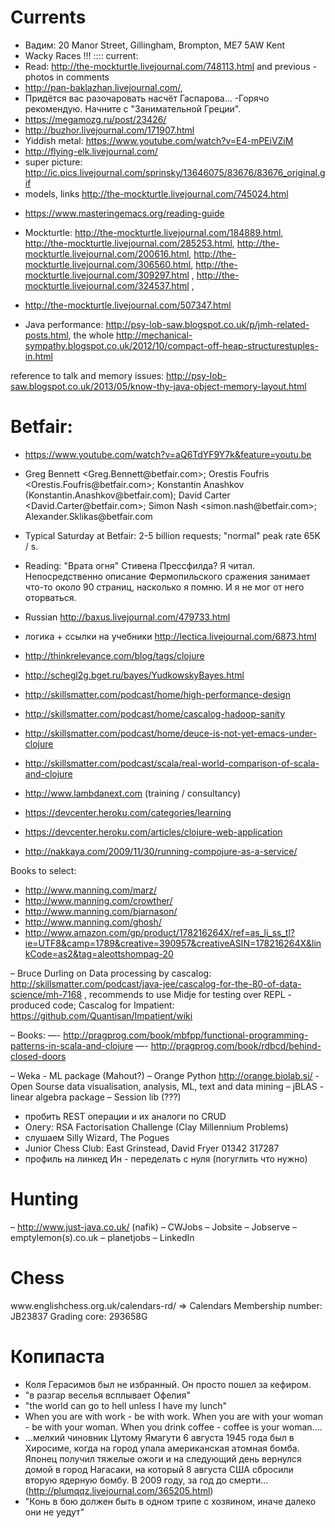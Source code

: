 * Currents
- Вадим: 20 Manor Street, Gillingham, Brompton, ME7 5AW Kent
- Wacky Races !!!
  :::: current:
- Read: http://the-mockturtle.livejournal.com/748113.html and previous - photos in comments
- http://pan-baklazhan.livejournal.com/,
- Придётся вас разочаровать насчёт Гаспарова... -Горячо рекомендую. Начните с "Занимательной Греции".
- https://megamozg.ru/post/23426/
- http://buzhor.livejournal.com/171907.html
- Yiddish metal: https://www.youtube.com/watch?v=E4-mPEiVZiM
- http://flying-elk.livejournal.com/
- super picture: http://ic.pics.livejournal.com/sprinsky/13646075/83676/83676_original.gif
- models, links http://the-mockturtle.livejournal.com/745024.html




- https://www.masteringemacs.org/reading-guide

- Mockturtle: http://the-mockturtle.livejournal.com/184889.html, http://the-mockturtle.livejournal.com/285253.html, http://the-mockturtle.livejournal.com/200616.html, http://the-mockturtle.livejournal.com/306560.html, http://the-mockturtle.livejournal.com/309297.html , http://the-mockturtle.livejournal.com/324537.html ,

- http://the-mockturtle.livejournal.com/507347.html

- Java performance: http://psy-lob-saw.blogspot.co.uk/p/jmh-related-posts.html, the whole http://mechanical-sympathy.blogspot.co.uk/2012/10/compact-off-heap-structurestuples-in.html
reference to talk and memory issues: http://psy-lob-saw.blogspot.co.uk/2013/05/know-thy-java-object-memory-layout.html


* Betfair:
- https://www.youtube.com/watch?v=aQ6TdYF9Y7k&feature=youtu.be
- Greg Bennett <Greg.Bennett@betfair.com>; Orestis Foufris <Orestis.Foufris@betfair.com>; Konstantin Anashkov (Konstantin.Anashkov@betfair.com); David Carter <David.Carter@betfair.com>; Simon Nash <simon.nash@betfair.com>; Alexander.Sklikas@betfair.com
- Typical Saturday at Betfair: 2-5 billion requests; "normal" peak rate 65K / s.

- Reading: "Врата огня" Стивена Прессфилда? Я читал. Непосредственно описание Фермопильского сражения занимает что-то около 90 страниц, насколько я помню. И я не мог от него оторваться.
- Russian http://baxus.livejournal.com/479733.html
- логика + ссылки на учебники http://lectica.livejournal.com/6873.html
- http://thinkrelevance.com/blog/tags/clojure
- http://schegl2g.bget.ru/bayes/YudkowskyBayes.html
- http://skillsmatter.com/podcast/home/high-performance-design
- http://skillsmatter.com/podcast/home/cascalog-hadoop-sanity
- http://skillsmatter.com/podcast/home/deuce-is-not-yet-emacs-under-clojure
- http://skillsmatter.com/podcast/scala/real-world-comparison-of-scala-and-clojure
- http://www.lambdanext.com (training / consultancy)

- https://devcenter.heroku.com/categories/learning
- https://devcenter.heroku.com/articles/clojure-web-application
- http://nakkaya.com/2009/11/30/running-compojure-as-a-service/



Books to select:
- http://www.manning.com/marz/
- http://www.manning.com/crowther/
- http://www.manning.com/bjarnason/
- http://www.manning.com/ghosh/
- http://www.amazon.com/gp/product/178216264X/ref=as_li_ss_tl?ie=UTF8&camp=1789&creative=390957&creativeASIN=178216264X&linkCode=as2&tag=aleottshompag-20

-- Bruce Durling on Data processing by cascalog: http://skillsmatter.com/podcast/java-jee/cascalog-for-the-80-of-data-science/mh-7168 , recommends to use Midje for testing over REPL - produced code;
Cascalog for Impatient: https://github.com/Quantisan/Impatient/wiki

-- Books:
---- http://pragprog.com/book/mbfpp/functional-programming-patterns-in-scala-and-clojure
---- http://pragprog.com/book/rdbcd/behind-closed-doors

-- Weka - ML package (Mahout?)
-- Orange Python http://orange.biolab.si/ - Open Sourse data visualisation, analysis, ML, text and data mining
-- jBLAS - linear algebra package
-- Session lib (???)


- пробить REST операции и их аналоги по CRUD
- Олегу: RSA Factorisation Challenge (Clay Millennium Problems)
- слушаем Silly Wizard, The Pogues
- Junior Chess Club: East Grinstead, David Fryer 01342 317287
- профиль на линкед Ин - переделать с нуля (погуглить что нужно)

* Hunting
-- http://www.just-java.co.uk/ (nafik)
-- CWJobs
-- Jobsite
-- Jobserve
-- emptylemon(s).co.uk
-- planetjobs
-- LinkedIn

* Chess
www.englishchess.org.uk/calendars-rd/  => Calendars
Membership number: JB23837 Grading core: 293658G

* Копипаста
- Коля Герасимов был не избранный. Он просто пошел за кефиром.
- "в разгар веселья всплывает Офелия"
- "the world can go to hell unless I have my lunch"
- When you are with work - be with work. When you are with your woman - be with your woman. When you drink coffee - coffee is your woman....
- ...мелкий чиновник Цутому Ямагути 6 августа 1945 года был в Хиросиме, когда на город упала американская атомная бомба. Японец получил тяжелые ожоги и на следующий день вернулся домой в город Нагасаки, на который 8 августа США сбросили вторую ядерную бомбу. В 2009 году, за год до смерти... (http://plumqqz.livejournal.com/365205.html)
- "Конь в бою должен быть в одном трипе с хозяином, иначе далеко они не уедут"
